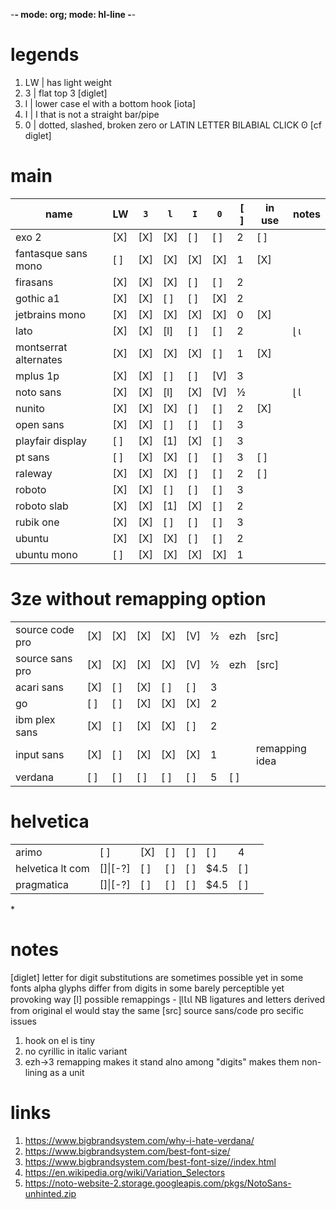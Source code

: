 -*- mode: org; mode: hl-line -*-
#+COLUMNS
#+startup: nofold
* legends
1. LW | has light weight
2. 3  | flat top 3 [diglet]
3. l  | lower case el with a bottom hook [iota]
4. I  | I that is not a straight bar/pipe
5. 0  | dotted, slashed, broken zero
        or LATIN LETTER BILABIAL CLICK ʘ [cf diglet]
* main
| name                  | LW  | =3= | =l= | =I= | =0= | [ ] | in use | notes |
|-----------------------+-----+-----+-----+-----+-----+-----+--------+-------|
| exo 2                 | [X] | [X] | [X] | [ ] | [ ] |   2 | [ ]    |       |
| fantasque sans mono   | [ ] | [X] | [X] | [X] | [X] |   1 | [X]    |       |
| firasans              | [X] | [X] | [X] | [ ] | [ ] |   2 |        |       |
| gothic a1             | [X] | [X] | [ ] | [ ] | [X] |   2 |        |       |
| jetbrains mono        | [X] | [X] | [X] | [X] | [X] |   0 | [X]    |       |
| lato                  | [X] | [X] | [l] | [ ] | [ ] |   2 |        | ɭ ɩ   |
| montserrat alternates | [X] | [X] | [X] | [X] | [ ] |   1 | [X]    |       |
| mplus 1p              | [X] | [X] | [ ] | [ ] | [V] |   3 |        |       |
| noto sans             | [X] | [X] | [l] | [X] | [V] |   ½ |        | ɭ Ɩ   |
| nunito                | [X] | [X] | [X] | [ ] | [ ] |   2 | [X]    |       |
| open sans             | [X] | [X] | [ ] | [ ] | [ ] |   3 |        |       |
| playfair display      | [ ] | [X] | [1] | [X] | [ ] |   3 |        |       |
| pt sans               | [ ] | [X] | [X] | [ ] | [ ] |   3 | [ ]    |       |
| raleway               | [X] | [X] | [X] | [ ] | [ ] |   2 | [ ]    |       |
| roboto                | [X] | [X] | [ ] | [ ] | [ ] |   3 |        |       |
| roboto slab           | [X] | [X] | [1] | [X] | [ ] |   2 |        |       |
| rubik one             | [X] | [X] | [ ] | [ ] | [ ] |   3 |        |       |
| ubuntu                | [X] | [X] | [X] | [ ] | [ ] |   2 |        |       |
| ubuntu mono           | [ ] | [X] | [X] | [X] | [X] |   1 |        |       |
|-----------------------+-----+-----+-----+-----+-----+-----+--------+-------|
* 3ze without remapping option
| source code pro | [X] | [X] | [X] | [X] | [V] | ½ | ezh | [src]          |
| source sans pro | [X] | [X] | [X] | [X] | [V] | ½ | ezh | [src]          |
| acari sans      | [X] | [ ] | [X] | [ ] | [ ] | 3 |     |                |
| go              | [ ] | [ ] | [X] | [X] | [X] | 2 |     |                |
| ibm plex sans   | [X] | [ ] | [X] | [X] | [ ] | 2 |     |                |
| input sans      | [X] | [ ] | [X] | [X] | [X] | 1 |     | remapping idea |
| verdana         | [ ] | [ ] | [ ] | [ ] | [ ] | 5 | [ ] |                |
* helvetica
|------------------+-----+-------+-----+-----+-----+------+-----|
| arimo            | [ ] | [X]   | [ ] | [ ] | [ ] | 4    |     |
| helvetica lt com | [$] | [$-?] | [ ] | [ ] | [ ] | $4.5 | [ ] |
| pragmatica       | [$] | [$-?] | [ ] | [ ] | [ ] | $4.5 | [ ] |
*
* notes
  [diglet] letter for digit substitutions are sometimes possible yet
    in some fonts alpha glyphs differ from digits in some barely
    perceptible yet provoking way
  [l] possible remappings - ɭƖꙆꙇƖ
    NB ligatures and letters derived from original el would stay the same
  [src] source sans/code pro secific issues
    1. hook on el is tiny
    2. no cyrillic in italic variant
    3. ezh->3 remapping makes it stand alno among "digits"
       makes them non-lining as a unit
* links
1. https://www.bigbrandsystem.com/why-i-hate-verdana/
2. https://www.bigbrandsystem.com/best-font-size/
3. https://www.bigbrandsystem.com/best-font-size//index.html
4. https://en.wikipedia.org/wiki/Variation_Selectors
5. https://noto-website-2.storage.googleapis.com/pkgs/NotoSans-unhinted.zip
